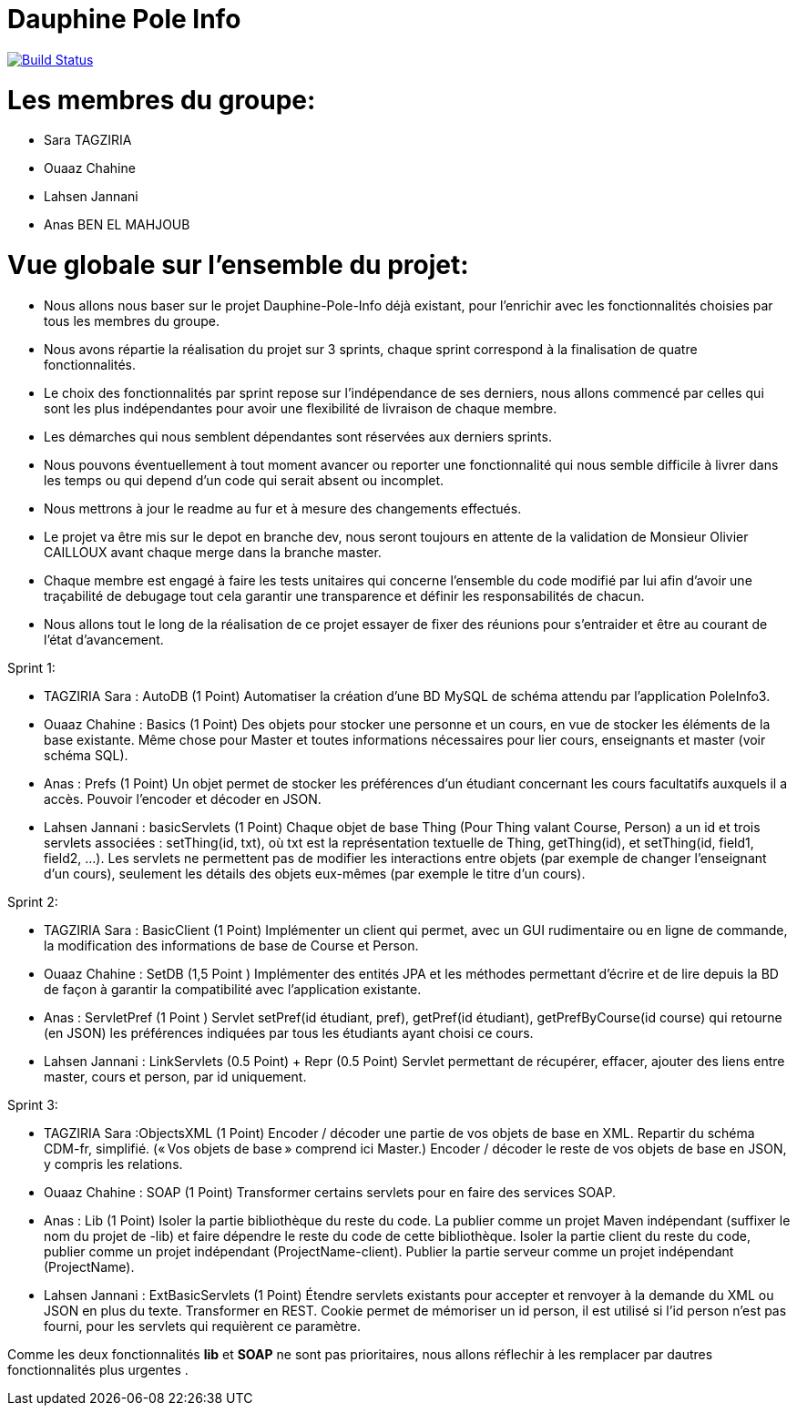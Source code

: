 = Dauphine Pole Info
:sectanchors:

image:https://travis-ci.org/saraTag/Dauphine-Pole-Info.svg?branch=master["Build Status", link="https://travis-ci.org/saraTag/Dauphine-Pole-Info"]

= Les membres du groupe:

* Sara TAGZIRIA
* Ouaaz Chahine
* Lahsen Jannani
* Anas BEN EL MAHJOUB

= Vue globale sur l’ensemble du projet:

* Nous allons nous baser sur le projet Dauphine-Pole-Info déjà existant, pour l’enrichir avec les fonctionnalités choisies par tous les membres du groupe.
* Nous avons répartie la réalisation du projet sur 3 sprints, chaque sprint correspond à la finalisation de quatre fonctionnalités.
* Le choix des fonctionnalités par sprint repose sur l’indépendance de ses derniers, nous allons commencé par celles qui sont les plus indépendantes pour avoir une flexibilité de livraison de chaque membre.
* Les démarches qui nous semblent dépendantes sont réservées aux derniers sprints.
* Nous pouvons éventuellement à tout moment avancer ou reporter une fonctionnalité qui nous semble difficile à livrer dans les temps ou qui depend d’un code qui serait absent ou incomplet.
* Nous mettrons à jour le readme au fur et à mesure des changements effectués.
* Le projet va être mis sur le depot en branche dev, nous seront toujours en attente de la validation de Monsieur Olivier CAILLOUX avant chaque merge dans la branche master.
* Chaque membre est engagé à faire les tests unitaires qui concerne l’ensemble du code modifié par lui afin d’avoir une traçabilité de debugage tout cela garantir une transparence et définir les responsabilités de chacun.
* Nous allons tout le long de la réalisation de ce projet essayer de fixer des réunions pour s’entraider et être au courant de l’état d’avancement.

Sprint 1:

* TAGZIRIA Sara : AutoDB (1 Point)
 Automatiser la création d’une BD MySQL de schéma attendu par l’application PoleInfo3.
 
* Ouaaz Chahine : Basics (1 Point)
Des objets pour stocker une personne et un cours, en vue de stocker les éléments de la base existante. Même chose pour Master et toutes informations nécessaires pour lier cours, enseignants et master (voir schéma SQL).

* Anas : Prefs (1 Point)
Un objet permet de stocker les préférences d’un étudiant concernant les cours facultatifs auxquels il a accès. Pouvoir l’encoder et décoder en JSON.

* Lahsen Jannani : basicServlets (1 Point)
Chaque objet de base Thing (Pour Thing valant Course, Person) a un id et trois servlets associées : setThing(id, txt), où txt est la représentation textuelle de Thing, getThing(id), et setThing(id, field1, field2, …). Les servlets ne permettent pas de modifier les interactions entre objets (par exemple de changer l’enseignant d’un cours), seulement les détails des objets eux-mêmes (par exemple le titre d’un cours). 

Sprint 2:

* TAGZIRIA Sara : BasicClient (1 Point)
Implémenter un client qui permet, avec un GUI rudimentaire ou en ligne de commande, la modification des informations de base de Course et Person. 

* Ouaaz Chahine : SetDB (1,5 Point )
Implémenter des entités JPA et les méthodes permettant d’écrire et de lire depuis la BD de façon à garantir la compatibilité avec l’application existante.

* Anas : ServletPref (1 Point )
Servlet setPref(id étudiant, pref), getPref(id étudiant), getPrefByCourse(id course) qui retourne (en JSON) les préférences indiquées par tous les étudiants ayant choisi ce cours.

* Lahsen Jannani : LinkServlets (0.5 Point) + Repr (0.5 Point)
Servlet permettant de récupérer, effacer, ajouter des liens entre master, cours et person, par id uniquement. 

Sprint 3:

* TAGZIRIA Sara :ObjectsXML (1 Point)
Encoder / décoder une partie de vos objets de base en XML. Repartir du schéma CDM-fr, simplifié. (« Vos objets de base » comprend ici Master.) Encoder / décoder le reste de vos objets de base en JSON, y compris les relations.

* Ouaaz Chahine : SOAP (1 Point)
Transformer certains servlets pour en faire des services SOAP. 

* Anas : Lib (1 Point)
Isoler la partie bibliothèque du reste du code. La publier comme un projet Maven indépendant (suffixer le nom du projet de -lib) et faire dépendre le reste du code de cette bibliothèque. Isoler la partie client du reste du code, publier comme un projet indépendant (ProjectName-client). Publier la partie serveur comme un projet indépendant (ProjectName). 

* Lahsen Jannani : ExtBasicServlets (1 Point)
Étendre servlets existants pour accepter et renvoyer à la demande du XML ou JSON en plus du texte. Transformer en REST. Cookie permet de mémoriser un id person, il est utilisé si l’id person n’est pas fourni, pour les servlets qui requièrent ce paramètre. 

Comme les deux fonctionnalités *lib* et *SOAP* ne sont pas prioritaires, nous allons réflechir à les remplacer par dautres fonctionnalités plus urgentes .
